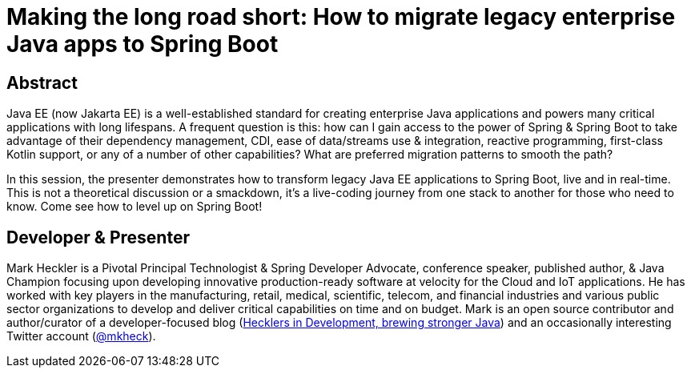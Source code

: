 = Making the long road short: How to migrate legacy enterprise Java apps to Spring Boot

== Abstract

Java EE (now Jakarta EE) is a well-established standard for creating enterprise Java applications and powers many critical applications with long lifespans. A frequent question is this: how can I gain access to the power of Spring & Spring Boot to take advantage of their dependency management, CDI, ease of data/streams use & integration, reactive programming, first-class Kotlin support, or any of a number of other capabilities? What are preferred migration patterns to smooth the path?

In this session, the presenter demonstrates how to transform legacy Java EE applications to Spring Boot, live and in real-time. This is not a theoretical discussion or a smackdown, it's a live-coding journey from one stack to another for those who need to know. Come see how to level up on Spring Boot!

== Developer & Presenter

Mark Heckler is a Pivotal Principal Technologist & Spring Developer Advocate, conference speaker, published author, & Java Champion focusing upon developing innovative production-ready software at velocity for the Cloud and IoT applications. He has worked with key players in the manufacturing, retail, medical, scientific, telecom, and financial industries and various public sector organizations to develop and deliver critical capabilities on time and on budget. Mark is an open source contributor and author/curator of a developer-focused blog (http://www.thehecklers.com[Hecklers in Development, brewing stronger Java]) and an occasionally interesting Twitter account (https://twitter.com/MkHeck[@mkheck]).
